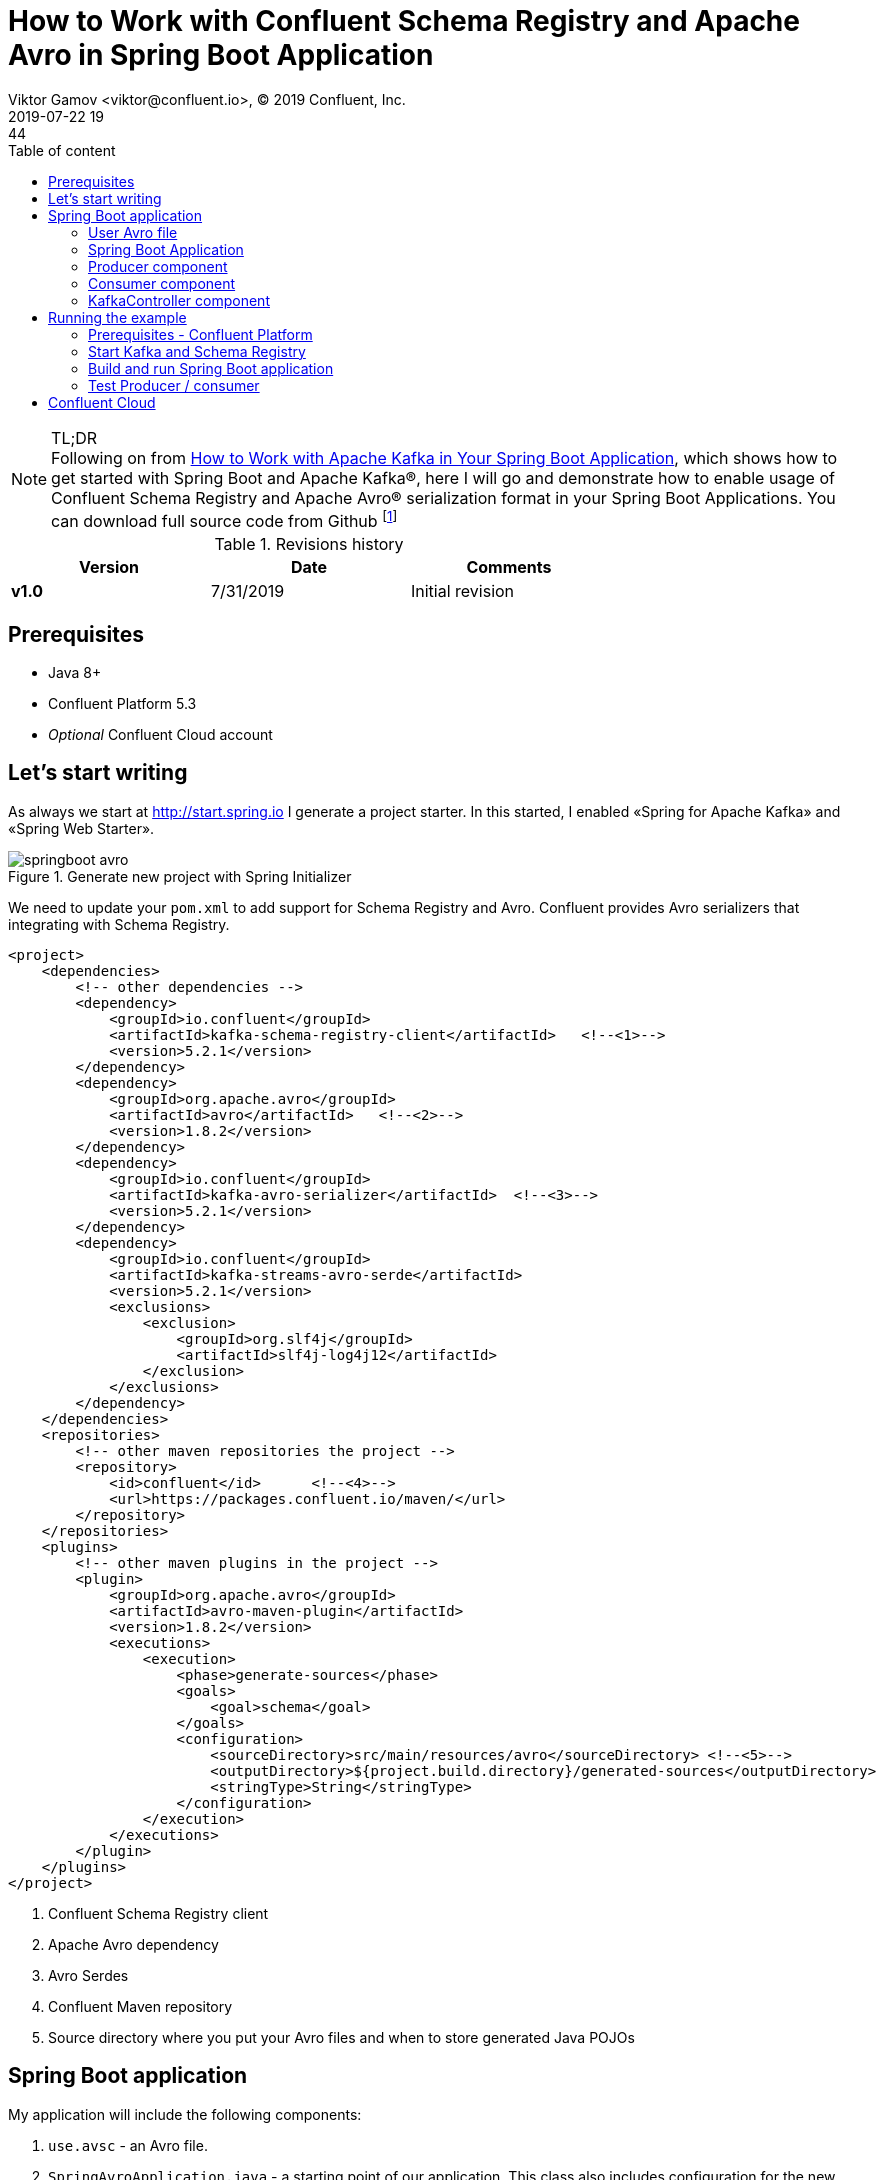 = How to Work with Confluent Schema Registry and Apache Avro in Spring Boot Application
Viktor Gamov <viktor@confluent.io>, © 2019 Confluent, Inc.
2019-07-22 19:44
:imagesdir: ../images
:icons: font
:keywords:
:source-highlighter: highlight.js
:highlightjs-theme: idea
:experimental:
:y: icon:check-sign[role="green"]
:n: icon:check-minus[role="red"]
:c: icon:file-text-alt[role="blue"]
:toc: auto
:toc-placement: auto
:toc-position: auto
:toc-title: Table of content
:toclevels: 3
:sectanchors:
ifndef::awestruct[]
:awestruct-draft: false
:awestruct-layout: post
:awestruct-tags: []
:idprefix:
:idseparator: -
endif::awestruct[]
:springboot_101_blog: https://www.confluent.io/blog/apache-kafka-spring-boot-application
:start_spring: http://start.spring.io
:cp_quickstart: https://docs.confluent.io/current/quickstart/ce-quickstart.html#ce-quickstart

.TL;DR

NOTE: Following on from {springboot_101_blog}[How to Work with Apache Kafka in Your Spring Boot Application], which shows how to get started with Spring Boot and Apache Kafka®, here I will go and demonstrate how to enable usage of Confluent Schema Registry and Apache Avro® serialization format in your Spring Boot Applications.
You can download full source code from Github footnote:[http://github.com/gamussa]

.Revisions history
[width="70%",cols="",options="header"]
|===
|Version    |Date       | Comments
|*v1.0*     |7/31/2019 | Initial revision
|===

toc::[]

== Prerequisites

* Java 8+
* Confluent Platform 5.3
* _Optional_ Confluent Cloud account

== Let's start writing 

As always we start at {start_spring} I generate a project starter.
In this started, I enabled «Spring for Apache Kafka» and «Spring Web Starter».

.Generate new project with Spring Initializer
image::springboot_avro.png[]

We need to update your `pom.xml` to add support for Schema Registry and Avro.
Confluent provides Avro serializers that integrating with Schema Registry.

[source,xml]
----
<project>
    <dependencies>
        <!-- other dependencies -->
        <dependency>
            <groupId>io.confluent</groupId>
            <artifactId>kafka-schema-registry-client</artifactId>   <!--<1>-->
            <version>5.2.1</version>
        </dependency>
        <dependency>
            <groupId>org.apache.avro</groupId>
            <artifactId>avro</artifactId>   <!--<2>-->
            <version>1.8.2</version>
        </dependency>
        <dependency>
            <groupId>io.confluent</groupId>
            <artifactId>kafka-avro-serializer</artifactId>  <!--<3>-->
            <version>5.2.1</version>
        </dependency>
        <dependency>
            <groupId>io.confluent</groupId>
            <artifactId>kafka-streams-avro-serde</artifactId>   
            <version>5.2.1</version>
            <exclusions>
                <exclusion>
                    <groupId>org.slf4j</groupId>
                    <artifactId>slf4j-log4j12</artifactId>
                </exclusion>
            </exclusions>
        </dependency>
    </dependencies>
    <repositories>
        <!-- other maven repositories the project -->
        <repository>
            <id>confluent</id>      <!--<4>-->
            <url>https://packages.confluent.io/maven/</url>
        </repository>
    </repositories>
    <plugins>
        <!-- other maven plugins in the project -->
        <plugin>
            <groupId>org.apache.avro</groupId>
            <artifactId>avro-maven-plugin</artifactId>
            <version>1.8.2</version>
            <executions>
                <execution>
                    <phase>generate-sources</phase>
                    <goals>
                        <goal>schema</goal>
                    </goals>
                    <configuration>
                        <sourceDirectory>src/main/resources/avro</sourceDirectory> <!--<5>-->
                        <outputDirectory>${project.build.directory}/generated-sources</outputDirectory>
                        <stringType>String</stringType>
                    </configuration>
                </execution>
            </executions>
        </plugin>
    </plugins>
</project>
----
<1> Confluent Schema Registry client
<2> Apache Avro dependency
<3> Avro Serdes
<4> Confluent Maven repository
<5> Source directory where you put your Avro files and when to store generated Java POJOs

== Spring Boot application

My application will include the following components:

. `use.avsc` - an Avro file.
. `SpringAvroApplication.java` - a starting point of our application.
This class also includes configuration for the new topic that my application is using.
. `Producer.java` - a component that encapsulates Kafka Producer.
. `Consumer.java` - a listener of messages from Kafka topic
. `KafkaController.java` -  RESTful controller that accepting HTTP commands to publish a message in Kafka topic.

=== User Avro file

[source,json]
.user.avsc
----
{
  "namespace": "io.confluent.developer",  // <1>
  "type": "record",
  "name": "User",
  "fields": [
    {
      "name": "name",
      "type": "string",
      "avro.java.string": "String"
    },
    {
      "name": "age",
      "type": "int"
    }
  ]
}
----
<1> An `avro-maven-plugin` will generate `User` pojo in `io.confluent.developer` package.
This POJO have `name` and `age` properties.

=== Spring Boot Application

[source,java]
.SpringBootApplication.java
----
@SpringBootApplication
public class SpringAvroApplication {
  
  // <1>
  @Value("${topic.name}")
  private String topicName;

  @Value("${topic.partitions-num}")
  private Integer partitions;

  @Value("${topic.replication-factor}")
  private short replicationFactor;

  // <2>
  @Bean
  NewTopic moviesTopic() {
    return new NewTopic(topicName, partitions, replicationFactor);
  }
  
  // <3>
  public static void main(String[] args) {
    SpringApplication.run(SpringAvroApplication.class, args);
  }

}
----
<1> The topic parameters injected by Spring from `application.yaml` file.
<2> Spring Boot creates new Kafka topic based on provided configurations.
As an application developer, you're responsible for creating your topic and not rely on _auto topic creation` which should be `false` in production environments.
<3> The application entry-point.

=== Producer component

[source,java]
.Producer.java
----
@Service
@CommonsLog(topic = "Producer Logger")
public class Producer {

  @Value("${topic.name}") // <1>
  private String TOPIC;

  private final KafkaTemplate<String, User> kafkaTemplate;

  @Autowired
  public Producer(KafkaTemplate<String, User> kafkaTemplate) {  // <2>
    this.kafkaTemplate = kafkaTemplate;
  }

  void sendMessage(User user) {
    this.kafkaTemplate.send(this.TOPIC, user.getName(), user);    // <3>
    log.info(String.format("Produced user -> %s", user));
  }
}
----
<1> A topic name will be injected from `application.yaml`
<2> Spring will initialize `KafkaTemplate` with properties provided in `application.yaml`
<3> We will send message to topic using name of User as key.

During application startup, Spring instantiates all those component, and the application ready to receive messages via REST endpoint.
Default HTTP port is `9080` and can be changed in `application.yaml` configuration file.

=== Consumer component

[source,java]
.Consumer.java
----
@Service
@CommonsLog(topic = "Consumer Logger")
public class Consumer {

  // <1>
  @Value("${topic.name}")
  private String topicName;

  @KafkaListener(topics = "users", groupId = "group_id")  // <2>
  public void consume(ConsumerRecord<String, User> record) {
    log.info(String.format("Consumed message -> %s", record.value()));
  }
}
----
<1> a topic name will be injected from `application.yaml`
<2> With `@KafkaListener` annotation, a new consumer will be instantiated by `spring-kafka` framework.

=== KafkaController component

[source,java]
.KafkaController.java
----
@RestController
@RequestMapping(value = "/user")  // <1>
public class KafkaController {

  private final Producer producer;

  @Autowired
  KafkaController(Producer producer) {  // <2>
    this.producer = producer;
  }

  @PostMapping(value = "/publish")
  public void sendMessageToKafkaTopic(@RequestParam("name") String name, @RequestParam("age") Integer age) {
    this.producer.sendMessage(new User(name, age)); // <3>
  }
}
----
<1> KafkaController  mapped to `/user` http endpoint
<2> Producer component injectted by Spring
<3> When new requies comes to `/user/publish` endpoint, the producer sends it to Kafka.

== Running the example

=== Prerequisites - Confluent Platform

WARNING: In this guide, I assume that you have the Java Development Kit (JDK) installed.
If you don't, I highly recommend using https://sdkman.io/[sdkman] to install it.

You need to have Confluent Platform (CP) 5.3 installed locally.
If you don't have it, please, follow the steps in {cp_quickstart}[Confluent Platform Quick Start].

NOTE: To improve your productivity while developing Kafka applications, I recommend to install Confluent CLI as well (step 4 in {cp_quickstart}[quick start guide].

=== Start Kafka and Schema Registry

[source,bash]
.startSr.sh
----
confluent local start schema-registry #<1>
----
<1> Confluent CLI provides `local` mode that can manage your local CP installation.
Confluent CLI starts each component in the proper order (`schema-registry` depends on `Kafka`, `Kafka` depends on `zookeeper`)

.You should see the similar output in your terminal 
image::sb_start_sr.png[]

=== Build and run Spring Boot application

In the examples directory, you need to run `./mvnw clean package` to compile and produce a runnable jar.
After that, you can run the following command:

[source,bash]
.runSpringBoot.sh
----
java -jar target/kafka-avro-0.0.1-SNAPSHOT.jar
----

=== Test Producer / consumer

For simplicity, I use using `curl` command, but you can use any REST client (like Postman or REST client in IntelliJ IDEA)

[source,bash]
----
curl -X POST -d 'name=vik&age=33' http://localhost:9080/user/publish
----

image::sb_rest_client.png[]

[source,shell]
----
2019-06-06 22:52:59.485  INFO 28910 --- [nio-9080-exec-1] Producer Logger                          : Produced user -> {"name": "vik", "age": 33}
2019-06-06 22:52:59.559  INFO 28910 --- [ntainer#0-0-C-1] Consumer Logger                          : Consumed message -> {"name": "vik", "age": 33}
----

== Confluent Cloud

To use this demo application with https://www.confluent.io/confluent-cloud/[Confluent Cloud], you are going to need the endpoint of your managed Schema Registry and an API Key/Secret.
Both can be easily retrieved from the Confluent Cloud UI once you select an environment:

image::Locating_Managed_Schema_Registry.png[]

NOTE: you need to have at least one Apache Kafka cluster created to be able to access your managed Schema Registry.
Once you select the Schema Registry option, you can retrieve the endpoint and create a new API/Secret:

image::Getting_Endpoint_and_APIKeys.png[]

Example Confluent Cloud config can find in `application-cloud.yaml`

[source,yaml]
----
topic:
  name: users
  partitions-num: 6
  replication-factor: 3
server:
  port: 9080
spring:
  kafka:
    bootstrap-servers:
      - mybootstrap.confluent.cloud:9092  # <1>
    properties:
      # CCloud broker connection parameters 
      ssl.endpoint.identification.algorithm: https
      sasl.mechanism: PLAIN
      request.timeout.ms: 20000
      retry.backoff.ms: 500
      sasl.jaas.config: org.apache.kafka.common.security.plain.PlainLoginModule required username="ccloud_key" password="ccloud_secret";  # <2>
      security.protocol: SASL_SSL
      
      # CCloud Schema Registry Connection parameter
      schema.registry.url: https://schema-registry.aws.confluent.cloud  # <3>
      basic.auth.credentials.source: USER_INFO  # <4>
      schema.registry.basic.auth.user.info: sr_ccloud_key:sr_ccloud_key # <5>
    consumer:
      group-id: group_id
      auto-offset-reset: earliest
      key-deserializer: org.apache.kafka.common.serialization.StringDeserializer
      value-deserializer: io.confluent.kafka.serializers.KafkaAvroDeserializer
    producer:
      key-serializer: org.apache.kafka.common.serialization.StringSerializer
      value-serializer: io.confluent.kafka.serializers.KafkaAvroSerializer
    template:
      default-topic:
logging:
  level:
    root: info
----
<1> Cloud bootstrap server
<2> Broker Key and Secret
<3> Cloud Schema Registry URL
<4> Schema Registry Authentication configuration
<5> Cloud Schema Registry Key and Secret

To run this application in `cloud` mode, you need to activate the `cloud` Spring profile.

[source,bash]
.runCloud.sh
----
java -jar -Dspring.profiles.active=cloud target/kafka-avro-0.0.1-SNAPSHOT.jar
----

